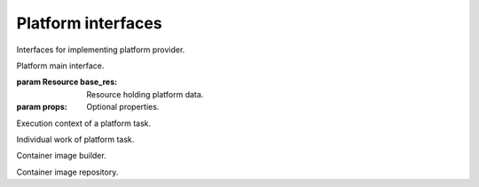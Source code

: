 Platform interfaces
===================

Interfaces for implementing platform provider.

.. class:: Platform(base_res, props)

   Platform main interface.
   
   :param Resource base_res:
      Resource holding platform data.
   :param props:
      Optional properties.
      
   .. function:: image_builder()
   
      Return the platform image builder.
      
      :rtype:
         ImageBuilder
      :return:
         The platform image builder.
         
   .. function:: image_repository()
   
      Return the platform image repository.
      
      :rtype:
         ImageRepository
      :return:
         The platform image repository.
         
   .. function:: destroy(work)
   
      Destroy the platform.
      
      :param PlatformTaskWork work:
         Current platform task work.
         
.. class:: PlatformTaskContext

   Execution context of a platform task.
   
   .. function:: message(value)
   
      Dispatch an engine task message event.
      
      :param value:
         Message value.
         
   .. function:: out()
   
      Return the engine output stream.
      
      :return:
         The engine output stream.
         
   .. function:: err()
   
      Return the engine error stream.
      
      :return:
         The engine error stream.
         
   .. function:: cancel_check()
   
      Check if caller engine task was cancelled.
      
      :raises storm.engine.EngineTaskCancelled:
         If it was already cancelled.
         
   .. function:: work_start(desc)
   
      Start a new platform task work.
      
      Dispatch a work started event.
      
      :param string desc:
         Work description.
      :rtype:
         PlatformTaskWork
      :return:
         The started task work.
         
.. class:: PlatformTaskWork

   Individual work of platform task.
   
   .. function:: context()
   
      Return the current platform task context.
      
      :rtype:
         PlatformTaskContext
      :return:
         Current context.
         
   .. function:: progress(amount, desc=None)
   
      Dispatch a work progress event with adding the given amount.
      
      :param float amount:
         Progress amount to be added.
      :param string desc:
         Progress description.
         
   .. function:: finished()
   
      Dispatch a work finisehed event.
      
   .. function:: work_start(desc, cost)
   
      Start a new platform task subwork.
      
      Dispatch a work started event.
      
      :param string desc:
         Work description.
      :param float cost:
         Cost of this work.
      :rtype:
         PlatformTaskWork
      :return:
         The started task work.
         
.. class:: ImageBuilder

   Container image builder.
   
   .. function:: build(image)
   
      Build the given image.
      
      :param storm.engine.image.Image image:
         Image to be built.
      :rtype:
         storm.engine.image.ImageRef
      :return:
         The reference of the built image.
         
.. class:: ImageRepository

   Container image repository.
   
   .. function:: publish(image_ref)
   
      Publish the image with the given reference.
      
      :param storm.engine.image.ImageRef image_ref:
         Reference of the image to be published.

